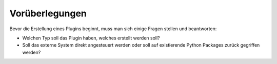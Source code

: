 
Vorüberlegungen
===============

Bevor die Erstellung eines Plugins beginnt, muss man sich einige Fragen stellen und beantworten:

- Welchen Typ soll das Plugin haben, welches erstellt werden soll?
- Soll das externe System direkt angesteuert werden oder soll auf existierende Python Packages zurück gegriffen werden?

